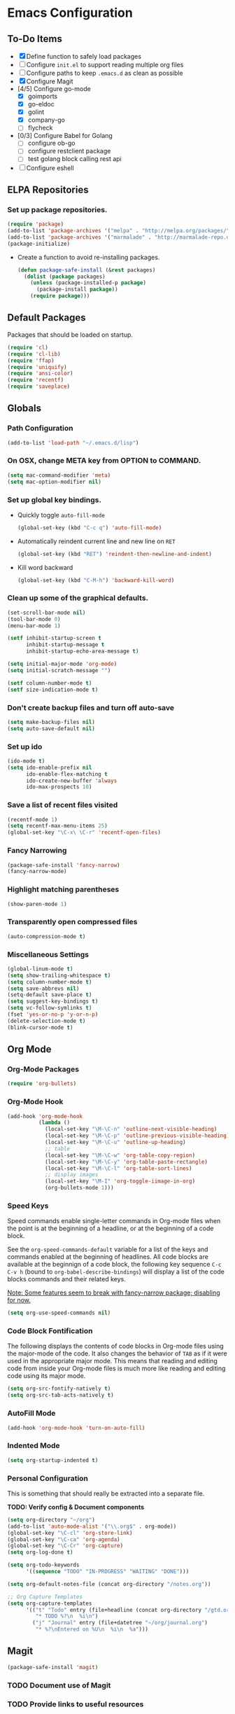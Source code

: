* Emacs Configuration
** To-Do Items
    - [X] Define function to safely load packages
    - [ ] Configure =init.el= to support reading multiple org files
    - [ ] Configure paths to keep =.emacs.d= as clean as possible
    - [X] Configure Magit
    - [4/5] Configure go-mode
      - [X] goimports
      - [X] go-eldoc
      - [X] golint
      - [X] company-go
      - [ ] flycheck
    - [0/3] Configure Babel for Golang
      - [ ] configure ob-go
      - [ ] configure restclient package
      - [ ] test golang block calling rest api
    - [ ] Configure eshell
 
** ELPA Repositories
*** Set up package repositories.
    #+begin_src emacs-lisp
      (require 'package)
      (add-to-list 'package-archives '("melpa" . "http://melpa.org/packages/") t)
      (add-to-list 'package-archives '("marmalade" . "http://marmalade-repo.org/packages/") t)
      (package-initialize)
    #+end_src

    - Create a function to avoid re-installing packages.
      #+BEGIN_SRC emacs-lisp
        (defun package-safe-install (&rest packages)
          (dolist (package packages)
            (unless (package-installed-p package)
              (package-install package))
            (require package)))
      #+END_SRC

** Default Packages 
   Packages that should be loaded on startup.
   #+name: load-on-startup
   #+begin_src emacs-lisp
     (require 'cl)
     (require 'cl-lib)
     (require 'ffap)
     (require 'uniquify)
     (require 'ansi-color)
     (require 'recentf)
     (require 'saveplace)
   #+end_src

** Globals

*** Path Configuration
    #+BEGIN_SRC emacs-lisp
      (add-to-list 'load-path "~/.emacs.d/lisp")
    #+END_SRC

*** On OSX, change META key from OPTION to COMMAND.
    #+BEGIN_SRC emacs-lisp
      (setq mac-command-modifier 'meta)
      (setq mac-option-modifier nil)
    #+END_SRC

*** Set up global key bindings.
    - Quickly toggle =auto-fill-mode=
      #+BEGIN_SRC emacs-lisp
        (global-set-key (kbd "C-c q") 'auto-fill-mode)
      #+END_SRC

    - Automatically reindent current line and new line on =RET=
      #+BEGIN_SRC emacs-lisp
      (global-set-key (kbd "RET") 'reindent-then-newline-and-indent)      
      #+END_SRC

    - Kill word backward
      #+BEGIN_SRC emacs-lisp
        (global-set-key (kbd "C-M-h") 'backward-kill-word)
      #+END_SRC
*** Clean up some of the graphical defaults.
    #+BEGIN_SRC emacs-lisp
      (set-scroll-bar-mode nil)
      (tool-bar-mode 0)
      (menu-bar-mode 1)

      (setf inhibit-startup-screen t
            inhibit-startup-message t
            inhibit-startup-echo-area-message t)

      (setq initial-major-mode 'org-mode)
      (setq initial-scratch-message "")

      (setf column-number-mode t)
      (setf size-indication-mode t)
    #+END_SRC

*** Don't create backup files and turn off auto-save
    #+BEGIN_SRC emacs-lisp
      (setq make-backup-files nil)
      (setq auto-save-default nil)
    #+END_SRC

*** Set up ido
    #+BEGIN_SRC emacs-lisp
      (ido-mode t)
      (setq ido-enable-prefix nil
            ido-enable-flex-matching t
            ido-create-new-buffer 'always
            ido-max-prospects 10)
    #+END_SRC

*** Save a list of recent files visited
    #+BEGIN_SRC emacs-lisp
      (recentf-mode 1)
      (setq recentf-max-menu-items 25)
      (global-set-key "\C-x\ \C-r" 'recentf-open-files)
    #+END_SRC

*** Fancy Narrowing
#+BEGIN_SRC emacs-lisp
  (package-safe-install 'fancy-narrow)
  (fancy-narrow-mode)
#+END_SRC

*** Highlight matching parentheses
    #+BEGIN_SRC emacs-lisp
      (show-paren-mode 1)
    #+END_SRC

*** Transparently open compressed files
    #+BEGIN_SRC emacs-lisp
      (auto-compression-mode t)
    #+END_SRC

*** Miscellaneous Settings
    #+BEGIN_SRC emacs-lisp
      (global-linum-mode t)
      (setq show-trailing-whitespace t)
      (setq column-number-mode t)
      (setq save-abbrevs nil)
      (setq-default save-place t)
      (setq suggest-key-bindings t)
      (setq vc-follow-symlinks t)
      (fset 'yes-or-no-p 'y-or-n-p)
      (delete-selection-mode t)
      (blink-cursor-mode t)
    #+END_SRC

** Org Mode

*** Org-Mode Packages
   #+BEGIN_SRC emacs-lisp
     (require 'org-bullets)
   #+END_SRC
*** Org-Mode Hook
   #+BEGIN_SRC emacs-lisp
     (add-hook 'org-mode-hook
               (lambda ()
                 (local-set-key "\M-\C-n" 'outline-next-visible-heading)
                 (local-set-key "\M-\C-p" 'outline-previous-visible-heading)
                 (local-set-key "\M-\C-u" 'outline-up-heading)
                 ;; table
                 (local-set-key "\M-\C-w" 'org-table-copy-region)
                 (local-set-key "\M-\C-y" 'org-table-paste-rectangle)
                 (local-set-key "\M-\C-l" 'org-table-sort-lines)
                 ;; display images
                 (local-set-key "\M-I" 'org-toggle-iimage-in-org)
                 (org-bullets-mode 1)))
   #+END_SRC

*** Speed Keys
   Speed commands enable single-letter commands in Org-mode files when
   the point is at the beginning of a headline, or at the beginning of
   a code block.

   See the =org-speed-commands-default= variable for a list of the
   keys and commands enabled at the beginning of headlines.  All code
   blocks are available at the beginnign of a code block, the
   following key sequence =C-c C-v h= (bound to
   =org-babel-describe-bindings=) will display a list of the code
   blocks commands and their related keys.

   _Note: Some features seem to break with fancy-narrow package;
   disabling for now._

   #+BEGIN_SRC emacs-lisp
     (setq org-use-speed-commands nil)
   #+END_SRC

*** Code Block Fontification
   The following displays the contents of code blocks in Org-mode
   files using the major-mode of the code.  It also changes the
   behavior of =TAB= as if it were used in the appropriate major
   mode.  This means that reading and editing code from inside your
   Org-mode files is much more like reading and editing code using its
   major mode.

   #+BEGIN_SRC emacs-lisp
     (setq org-src-fontify-natively t)
     (setq org-src-tab-acts-natively t)
   #+END_SRC
   
*** AutoFill Mode
   #+BEGIN_SRC emacs-lisp
     (add-hook 'org-mode-hook 'turn-on-auto-fill)
   #+END_SRC

*** Indented Mode
   #+BEGIN_SRC emacs-lisp
     (setq org-startup-indented t)
   #+END_SRC

*** Personal Configuration
   This is something that should really be extracted into a separate file.

   *TODO: Verify config & Document components*
   
   #+BEGIN_SRC emacs-lisp
     (setq org-directory "~/org")
     (add-to-list 'auto-mode-alist '("\\.org$" . org-mode))
     (global-set-key "\C-cl" 'org-store-link)
     (global-set-key "\C-ca" 'org-agenda)
     (global-set-key "\C-Cr" 'org-capture)
     (setq org-log-done t)

     (setq org-todo-keywords
           '((sequence "TODO" "IN-PROGRESS" "WAITING" "DONE")))

     (setq org-default-notes-file (concat org-directory "/notes.org"))

     ;; Org Capture Templates
     (setq org-capture-templates
           '(("t" "Todo" entry (file+headline (concat org-directory "/gtd.org") "Tasks")
              "* TODO %?\n  %i\n")
             ("j" "Journal" entry (file+datetree "~/org/journal.org")
              "* %?\nEntered on %U\n  %i\n  %a")))
   #+END_SRC

** Magit
#+BEGIN_SRC emacs-lisp
  (package-safe-install 'magit)
#+END_SRC

*** TODO Document use of Magit

*** TODO Provide links to useful resources

*** TODO Provide link to =magit-gitflow= 

** Shell
Set the shell environment to be emacs environment
#+BEGIN_SRC emacs-lisp
  (require 'exec-path-from-shell)
  (when (memq window-system '(mac ns))
    (exec-path-from-shell-initialize))
#+END_SRC

** Go-mode Configuration
Extracted from my previous =.emacs= file.
#+BEGIN_SRC emacs-lisp
   ;; Assumes PATH environment is properly configured

   (setenv "GOPATH" "/Users/dan/code/golang")

   (package-safe-install 'go-mode)
   (add-hook 'before-save-hook 'gofmt-before-save)
   (package-safe-install 'go-eldoc)
   (add-hook 'go-mode-hook 'go-eldoc-setup)

   ;; golint
   (add-to-list 'load-path (concat (getenv "GOPATH")  "/src/github.com/golang/lint/misc/emacs"))
   (package-safe-install 'golint)

   ;; company
   (package-safe-install 'company)   
   (package-safe-install 'company-go)
   (setq company-tooltip-limit 20)   
   (setq company-idle-delay .3)      
   (setq company-echo-delay 0)       
   (setq company-begin-commands '(self-insert-command))

   (add-hook 'go-mode-hook (lambda ()
                             (set (make-local-variable 'company-backends) '(company-go))
                             (company-mode)))

   (setq gofmt-command "goimports")
#+END_SRC
